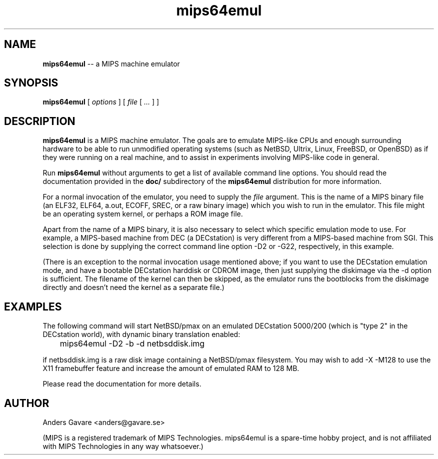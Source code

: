 .\" $Id: mips64emul.1,v 1.7 2004-12-15 03:35:59 debug Exp $
.\"
.\" Copyright (C) 2004  Anders Gavare.  All rights reserved.
.\"
.\" Redistribution and use in source and binary forms, with or without
.\" modification, are permitted provided that the following conditions are met:
.\"
.\" 1. Redistributions of source code must retain the above copyright
.\"   notice, this list of conditions and the following disclaimer.
.\" 2. Redistributions in binary form must reproduce the above copyright
.\"   notice, this list of conditions and the following disclaimer in the
.\"   documentation and/or other materials provided with the distribution.
.\"
.\" THIS SOFTWARE IS PROVIDED BY THE AUTHOR AND CONTRIBUTORS ``AS IS'' AND
.\" ANY EXPRESS OR IMPLIED WARRANTIES, INCLUDING, BUT NOT LIMITED TO, THE
.\" IMPLIED WARRANTIES OF MERCHANTABILITY AND FITNESS FOR A PARTICULAR PURPOSE
.\" ARE DISCLAIMED.  IN NO EVENT SHALL THE AUTHOR OR CONTRIBUTORS BE LIABLE
.\" FOR ANY DIRECT, INDIRECT, INCIDENTAL, SPECIAL, EXEMPLARY, OR CONSEQUENTIAL
.\" DAMAGES (INCLUDING, BUT NOT LIMITED TO, PROCUREMENT OF SUBSTITUTE GOODS
.\" OR SERVICES; LOSS OF USE, DATA, OR PROFITS; OR BUSINESS INTERRUPTION)
.\" HOWEVER CAUSED AND ON ANY THEORY OF LIABILITY, WHETHER IN CONTRACT, STRICT
.\" LIABILITY, OR TORT (INCLUDING NEGLIGENCE OR OTHERWISE) ARISING IN ANY WAY
.\" OUT OF THE USE OF THIS SOFTWARE, EVEN IF ADVISED OF THE POSSIBILITY OF
.\" SUCH DAMAGE.
.\" 
.\" 
.\" This is a minimal man page for mips64emul. Process this file with
.\"     groff -man -Tascii mips64emul.1    or    nroff -man mips64emul.1
.\"
.TH mips64emul 1 "DECEMBER 2004" mips64emul "User commands"
.SH NAME
.B mips64emul
-- a MIPS machine emulator
.SH SYNOPSIS
.B mips64emul
[
.I options
]
[
.I file
[
.I ...
]
]
.SH DESCRIPTION
.B mips64emul
is a MIPS machine emulator. The goals are to emulate MIPS-like
CPUs and enough surrounding hardware to be able to run unmodified
operating systems (such as NetBSD, Ultrix, Linux, FreeBSD, or OpenBSD) as 
if they were running on a real machine, and to assist in experiments
involving MIPS-like code in general.

Run
.B mips64emul
without arguments to get a list of available command line options.
You should read the documentation provided in the
.B doc/
subdirectory of the
.B mips64emul
distribution for more information.

For a normal invocation of the emulator, you need to supply the
.I file
argument. This is the name of a MIPS binary file (an ELF32, ELF64,
a.out, ECOFF, SREC, or a raw binary image) which you wish to run in the 
emulator. This file might be an operating system kernel, or perhaps a ROM 
image file.

Apart from the name of a MIPS binary, it is also necessary to select
which specific emulation mode to use. For example, a MIPS-based machine
from DEC (a DECstation) is very different from a MIPS-based machine
from SGI. This selection is done by supplying the correct command 
line option -D2 or -G22, respectively, in this example.

(There is an exception to the normal invocation usage mentioned above;
if you want to use the DECstation emulation mode, and have a bootable
DECstation harddisk or CDROM image, then just supplying the diskimage via 
the -d option is sufficient. The filename of the kernel can then be 
skipped, as the emulator runs the bootblocks from the diskimage directly and 
doesn't need the kernel as a separate file.)
.SH EXAMPLES
The following command will start NetBSD/pmax on an emulated DECstation 
5000/200 (which is "type 2" in the DECstation world), with dynamic
binary translation enabled:
.nf

	mips64emul \-D2 \-b \-d netbsddisk.img

.fi
if netbsddisk.img is a raw disk image containing a NetBSD/pmax filesystem.
You may wish to add -X -M128 to use the X11 framebuffer feature and 
increase the amount of emulated RAM to 128 MB.

Please read the documentation for more details.
.SH AUTHOR
Anders Gavare <anders@gavare.se>

(MIPS is a registered trademark of MIPS Technologies. mips64emul is a 
spare-time hobby project, and is not
affiliated with MIPS Technologies in any way whatsoever.)
